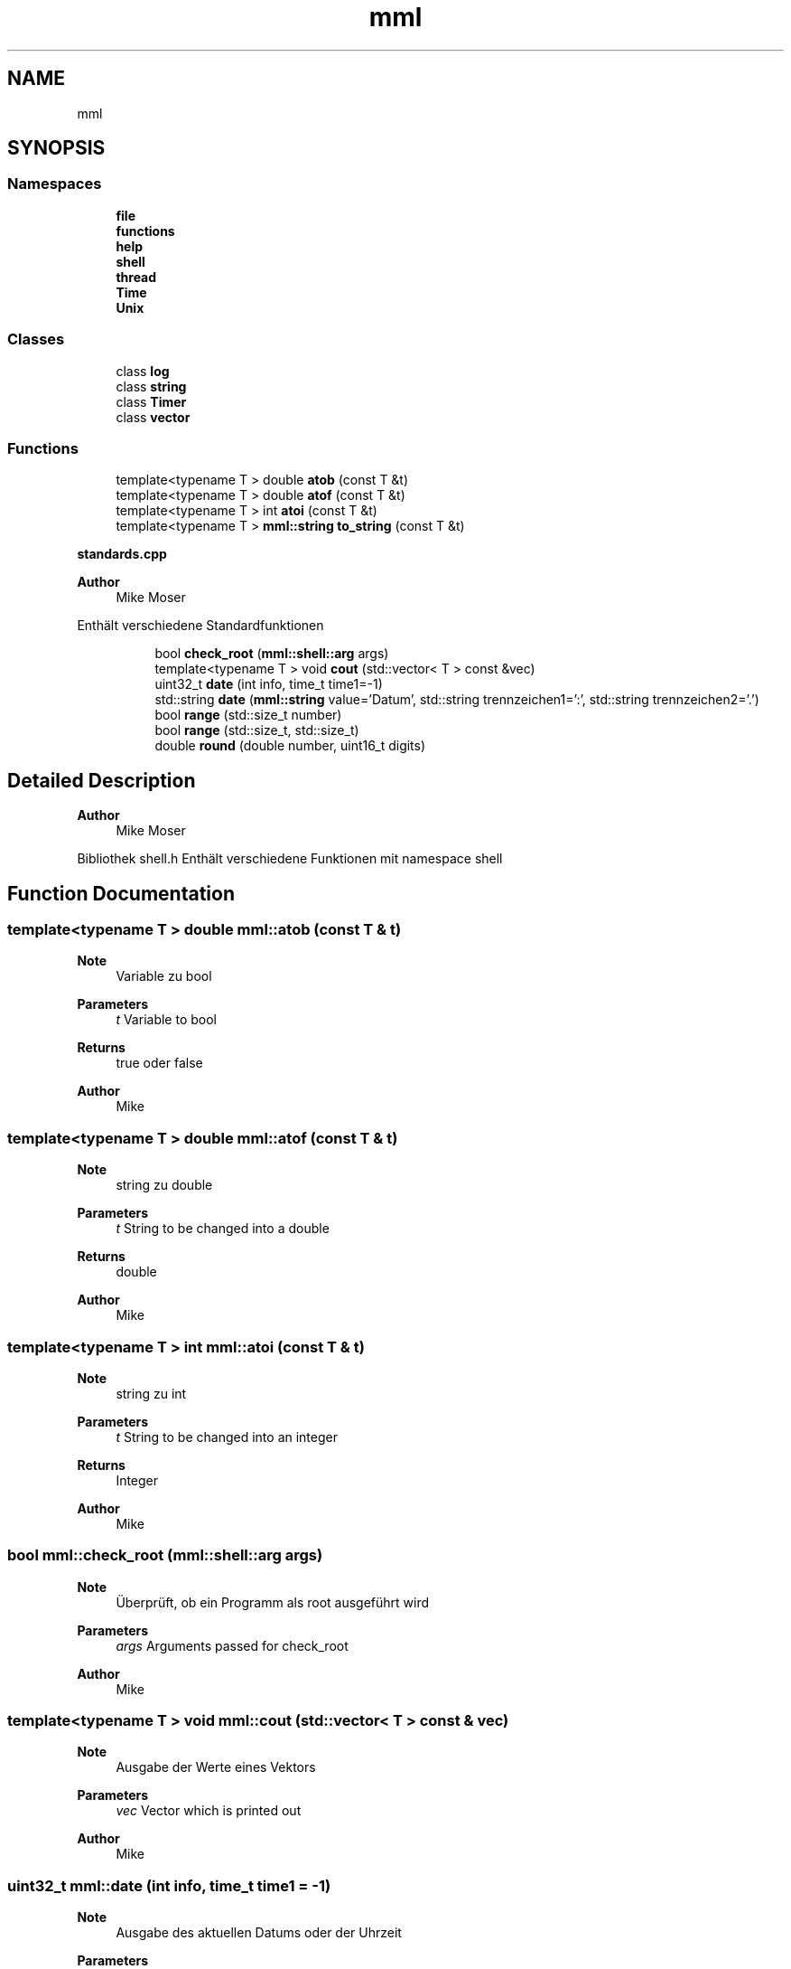 .TH "mml" 3 "Tue May 21 2024" "mml" \" -*- nroff -*-
.ad l
.nh
.SH NAME
mml
.SH SYNOPSIS
.br
.PP
.SS "Namespaces"

.in +1c
.ti -1c
.RI " \fBfile\fP"
.br
.ti -1c
.RI " \fBfunctions\fP"
.br
.ti -1c
.RI " \fBhelp\fP"
.br
.ti -1c
.RI " \fBshell\fP"
.br
.ti -1c
.RI " \fBthread\fP"
.br
.ti -1c
.RI " \fBTime\fP"
.br
.ti -1c
.RI " \fBUnix\fP"
.br
.in -1c
.SS "Classes"

.in +1c
.ti -1c
.RI "class \fBlog\fP"
.br
.ti -1c
.RI "class \fBstring\fP"
.br
.ti -1c
.RI "class \fBTimer\fP"
.br
.ti -1c
.RI "class \fBvector\fP"
.br
.in -1c
.SS "Functions"

.in +1c
.ti -1c
.RI "template<typename T > double \fBatob\fP (const T &t)"
.br
.ti -1c
.RI "template<typename T > double \fBatof\fP (const T &t)"
.br
.ti -1c
.RI "template<typename T > int \fBatoi\fP (const T &t)"
.br
.ti -1c
.RI "template<typename T > \fBmml::string\fP \fBto_string\fP (const T &t)"
.br
.in -1c
.PP
.RI "\fBstandards\&.cpp\fP"
.br

.PP
\fBAuthor\fP
.RS 4
Mike Moser
.RE
.PP
Enthält verschiedene Standardfunktionen 
.PP
.in +1c
.in +1c
.ti -1c
.RI "bool \fBcheck_root\fP (\fBmml::shell::arg\fP args)"
.br
.ti -1c
.RI "template<typename T > void \fBcout\fP (std::vector< T > const &vec)"
.br
.ti -1c
.RI "uint32_t \fBdate\fP (int info, time_t time1=\-1)"
.br
.ti -1c
.RI "std::string \fBdate\fP (\fBmml::string\fP value='Datum', std::string trennzeichen1=':', std::string trennzeichen2='\&.')"
.br
.ti -1c
.RI "bool \fBrange\fP (std::size_t number)"
.br
.ti -1c
.RI "bool \fBrange\fP (std::size_t, std::size_t)"
.br
.ti -1c
.RI "double \fBround\fP (double number, uint16_t digits)"
.br
.in -1c
.in -1c
.SH "Detailed Description"
.PP 

.PP
\fBAuthor\fP
.RS 4
Mike Moser
.RE
.PP
Bibliothek shell\&.h Enthält verschiedene Funktionen mit namespace shell 
.SH "Function Documentation"
.PP 
.SS "template<typename T > double mml::atob (const T & t)"

.PP
\fBNote\fP
.RS 4
Variable zu bool
.RE
.PP
\fBParameters\fP
.RS 4
\fIt\fP Variable to bool
.RE
.PP
\fBReturns\fP
.RS 4
true oder false 
.RE
.PP
\fBAuthor\fP
.RS 4
Mike 
.RE
.PP

.SS "template<typename T > double mml::atof (const T & t)"

.PP
\fBNote\fP
.RS 4
string zu double
.RE
.PP
\fBParameters\fP
.RS 4
\fIt\fP String to be changed into a double 
.RE
.PP
\fBReturns\fP
.RS 4
double 
.RE
.PP
\fBAuthor\fP
.RS 4
Mike 
.RE
.PP

.SS "template<typename T > int mml::atoi (const T & t)"

.PP
\fBNote\fP
.RS 4
string zu int
.RE
.PP
\fBParameters\fP
.RS 4
\fIt\fP String to be changed into an integer 
.RE
.PP
\fBReturns\fP
.RS 4
Integer
.RE
.PP
\fBAuthor\fP
.RS 4
Mike 
.RE
.PP

.SS "bool mml::check_root (\fBmml::shell::arg\fP args)"

.PP
\fBNote\fP
.RS 4
Überprüft, ob ein Programm als root ausgeführt wird
.RE
.PP
\fBParameters\fP
.RS 4
\fIargs\fP Arguments passed for check_root
.RE
.PP
\fBAuthor\fP
.RS 4
Mike 
.RE
.PP

.SS "template<typename T > void mml::cout (std::vector< T > const & vec)"

.PP
\fBNote\fP
.RS 4
Ausgabe der Werte eines Vektors
.RE
.PP
\fBParameters\fP
.RS 4
\fIvec\fP Vector which is printed out
.RE
.PP
\fBAuthor\fP
.RS 4
Mike 
.RE
.PP

.SS "uint32_t mml::date (int info, time_t time1 = \fC\-1\fP)"

.PP
\fBNote\fP
.RS 4
Ausgabe des aktuellen Datums oder der Uhrzeit
.RE
.PP
\fBParameters\fP
.RS 4
\fIinfo\fP Determines what information is printed 
.br
\fItime1\fP \fBTime\fP for which the information is printed\&. Default is -1 => Actual time now\&.
.RE
.PP
\fBReturns\fP
.RS 4
unsigned Integer Wert der gewünschten Information(Tag, Monat, Jahr, Sekunden, etc\&.) 
.RE
.PP
\fBAuthor\fP
.RS 4
Mike 
.RE
.PP

.SS "std::string mml::date (\fBmml::string\fP value = \fC'Datum'\fP, std::string trennzeichen1 = \fC':'\fP, std::string trennzeichen2 = \fC'\&.'\fP)"

.PP
\fBNote\fP
.RS 4
Ausgabe des aktuellen Datums oder der Uhrzeit als String Mögliche Auswahl: 'Datum', 'Uhrzeit', 'Datum+Uhrzeit', Default:'Datum'
.RE
.PP
\fBParameters\fP
.RS 4
\fIvalue\fP Determines what information is printed\&. 
.br
 'Datum' : DD\&.MM\&.YYYY (based on trennzeichen2) 
.br
 'Zeit' : HH:MM:SS (based on trennzeichen1) 
.br
 'Datum+Uhrzeit' : Complete date in format DD\&.MM\&.YYYY HH:MM:SS\&. 
.br
 'Datum1+Uhrzeit' : Compete date in format YYYY\&.MM\&.DD HH:MM:SS\&. 
.br
\fItrennzeichen1\fP First separation sign for the date 
.br
\fItrennzeichen2\fP Second separation sign for the time
.RE
.PP
\fBReturns\fP
.RS 4
unsigned Integer Wert der gewünschten Information(Tag, Monat, Jahr, Sekunden, etc\&.) 
.RE
.PP
\fBAuthor\fP
.RS 4
Mike 
.RE
.PP

.SS "bool mml::range (std::size_t number)"

.PP
\fBNote\fP
.RS 4
Überprüfen, ob maximalert Wert von std::size_t erreicht
.RE
.PP
\fBParameters\fP
.RS 4
\fInumber\fP Number to be checked
.RE
.PP
\fBReturns\fP
.RS 4
true (kleiner als max Wert) oder false 
.RE
.PP
\fBAuthor\fP
.RS 4
Mike 
.RE
.PP

.SS "bool mml::range (std::size_t number1, std::size_t number2)"

.PP
\fBNote\fP
.RS 4
Überprüfen, ob maximalert Wert von std::size_t erreicht
.RE
.PP
\fBParameters\fP
.RS 4
\fInumber1\fP Number to be checked 
.br
\fInumber2\fP Number to be checked
.RE
.PP
\fBReturns\fP
.RS 4
true (kleiner als max Wert) oder false 
.RE
.PP
\fBAuthor\fP
.RS 4
Mike 
.RE
.PP

.SS "double mml::round (double number, uint16_t digits)"

.PP
\fBNote\fP
.RS 4
Zahl runden
.RE
.PP
\fBParameters\fP
.RS 4
\fInumber\fP Number which is rounded 
.br
\fIdigits\fP To which digit it is rounded
.RE
.PP
\fBReturns\fP
.RS 4
gerundete double Zahl 
.RE
.PP
\fBAuthor\fP
.RS 4
Mike 
.RE
.PP

.SS "template<typename T > \fBmml::string\fP mml::to_string (const T & t)"

.PP
\fBNote\fP
.RS 4
Wert in \fBmml::string\fP umwandeln
.RE
.PP
\fBParameters\fP
.RS 4
\fIt\fP Value to be changed 
.RE
.PP
\fBReturns\fP
.RS 4
\fBmml::string\fP 
.RE
.PP
\fBAuthor\fP
.RS 4
Mike 
.RE
.PP

.SH "Author"
.PP 
Generated automatically by Doxygen for mml from the source code\&.
